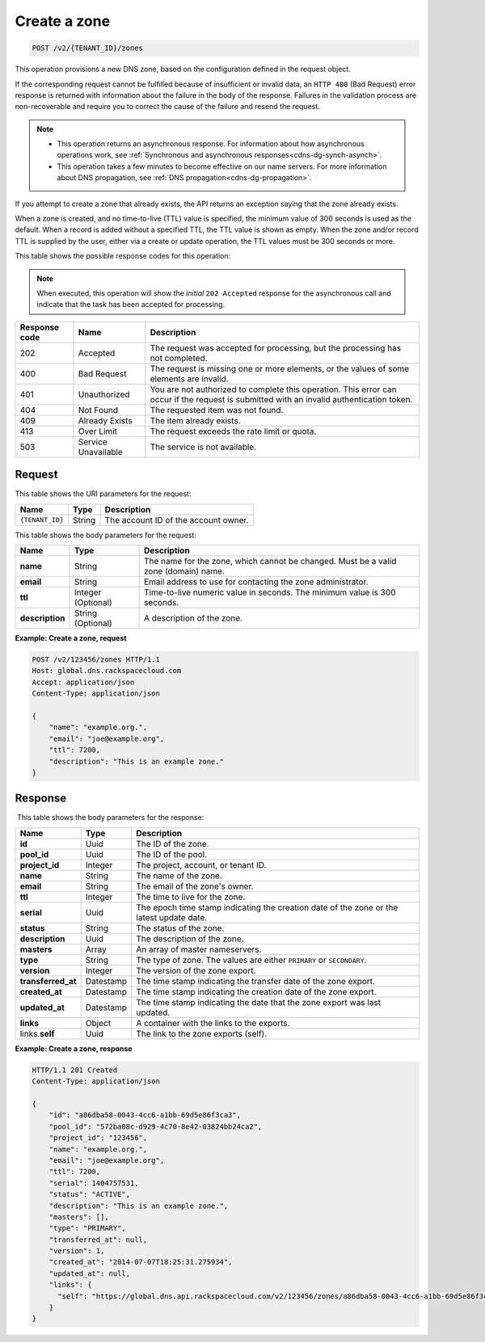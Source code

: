 .. _POST_createZone_v2__account_id__zones_zones:

Create a zone
^^^^^^^^^^^^^^^^^^^^^^^^^^^^^^^^^^^^^^^^^^^^^^^^^^^^^^^^^^^^^^^^^^^^^^^^^^^^^^^^

.. code::

    POST /v2/{TENANT_ID}/zones

This operation provisions a new DNS zone, based on the configuration defined
in the request object. 

If the corresponding request cannot be fulfilled because of insufficient or invalid data, 
an ``HTTP 400`` (Bad Request) error response is returned with information about the 
failure in the body of the response. Failures in the validation process are 
non-recoverable and require you to correct the cause of the failure and resend the request.

..  note:: 

    - This operation returns an asynchronous response. For information about how
      asynchronous operations work, see 
      :ref:`Synchronous and asynchronous responses<cdns-dg-synch-asynch>`. 

    - This operation takes a few minutes to become effective on our name servers. For 
      more information about DNS propagation, see :ref:`DNS propagation<cdns-dg-propagation>`. 

If you attempt to create a zone that already exists, the API returns an exception 
saying that the zone already exists.

When a zone is created, and no time-to-live (TTL) value is specified, the minimum value of 
300 seconds is used as the default. When a record is added without a specified TTL, the TTL 
value is shown as empty. When the zone and/or record TTL is supplied by the user, either 
via a create or update operation, the TTL values must be 300 seconds or more.


This table shows the possible response codes for this operation:

..  note:: 

    When executed, this operation will show the *initial* ``202 Accepted`` response for 
    the asynchronous call and indicate that the task has been accepted for processing. 

+---------+-----------------------+---------------------------------------------+
| Response| Name                  | Description                                 |
| code    |                       |                                             |
+=========+=======================+=============================================+
| 202     | Accepted              | The request was accepted for                |
|         |                       | processing, but the processing has not      |
|         |                       | completed.                                  |
+---------+-----------------------+---------------------------------------------+
| 400     | Bad Request           | The request is missing one or more          |
|         |                       | elements, or the values of some elements    |
|         |                       | are invalid.                                |
+---------+-----------------------+---------------------------------------------+
| 401     | Unauthorized          | You are not authorized to complete this     |
|         |                       | operation. This error can occur if the      |
|         |                       | request is submitted with an invalid        |
|         |                       | authentication token.                       |
+---------+-----------------------+---------------------------------------------+
| 404     | Not Found             | The requested item was not found.           |
+---------+-----------------------+---------------------------------------------+
| 409     | Already Exists        | The item already exists.                    |
+---------+-----------------------+---------------------------------------------+
| 413     | Over Limit            |The request exceeds the rate limit or quota. |
+---------+-----------------------+---------------------------------------------+
| 503     | Service Unavailable   | The service is not available.               |
+---------+-----------------------+---------------------------------------------+

Request
""""""""""""""""

This table shows the URI parameters for the request:

+-----------------------+---------+---------------------------------------------+
| Name                  | Type    | Description                                 |
+=======================+=========+=============================================+
| ``{TENANT_ID}``       | ​String | The account ID of the account owner.        |
+-----------------------+---------+---------------------------------------------+

This table shows the body parameters for the request:

+-----------------------+------------+---------------------------------------------+
| Name                  | Type       | Description                                 |
+=======================+============+=============================================+
| **name**              | ​String    | The name for the zone, which cannot be      |
|                       |            | changed. Must be a valid zone (domain) name.|
+-----------------------+------------+---------------------------------------------+
| **email**             | ​String    | Email address to use for contacting the zone|
|                       |            | administrator.                              |
+-----------------------+------------+---------------------------------------------+
| **ttl**               | Integer    | Time-to-live numeric value in seconds. The  |
|                       | (Optional) | minimum value is 300 seconds.               |
+-----------------------+------------+---------------------------------------------+
| **description**       | ​String    | A description of the zone.                  |
|                       | (Optional) |                                             |
+-----------------------+------------+---------------------------------------------+

**Example: Create a zone, request**

.. code::  

    POST /v2/123456/zones HTTP/1.1
    Host: global.dns.rackspacecloud.com
    Accept: application/json
    Content-Type: application/json

    {
        "name": "example.org.",
        "email": "joe@example.org",
        "ttl": 7200,
        "description": "This is an example zone."
    }

Response
""""""""""""""""
 This table shows the body parameters for the response:

+--------------------------------+----------------------+----------------------+
|Name                            |Type                  |Description           |
+================================+======================+======================+
|**id**                          |Uuid                  |The ID of the zone.   |
+--------------------------------+----------------------+----------------------+
|**pool_id**                     |Uuid                  |The ID of the pool.   |
+--------------------------------+----------------------+----------------------+
|**project_id**                  |Integer               |The project, account, |
|                                |                      |or tenant ID.         |
+--------------------------------+----------------------+----------------------+
|**name**                        |String                |The name of the zone. |
+--------------------------------+----------------------+----------------------+
|**email**                       |String                |The email of the      |
|                                |                      |zone's owner.         |
+--------------------------------+----------------------+----------------------+
|**ttl**                         |Integer               |The time to live for  |
|                                |                      |the zone.             |
+--------------------------------+----------------------+----------------------+
|**serial**                      |Uuid                  |The epoch time stamp  |
|                                |                      |indicating the        |
|                                |                      |creation date of the  |
|                                |                      |zone or the latest    |
|                                |                      |update date.          |
+--------------------------------+----------------------+----------------------+
|**status**                      |String                |The status of the     |
|                                |                      |zone.                 |
+--------------------------------+----------------------+----------------------+
|**description**                 |Uuid                  |The description       |
|                                |                      |of the zone.          |
+--------------------------------+----------------------+----------------------+
|**masters**                     |Array                 |An array of master    |
|                                |                      |nameservers.          |
+--------------------------------+----------------------+----------------------+
|**type**                        |String                |The type of zone.     |
|                                |                      |The values are either |
|                                |                      |``PRIMARY`` or        |
|                                |                      |``SECONDARY``.        |
+--------------------------------+----------------------+----------------------+
|**version**                     |Integer               |The version of the    |
|                                |                      |zone export.          |
+--------------------------------+----------------------+----------------------+
|**transferred_at**              |Datestamp             |The time stamp        |
|                                |                      |indicating the        |
|                                |                      |transfer date of the  |
|                                |                      |zone export.          |
+--------------------------------+----------------------+----------------------+
|**created_at**                  |Datestamp             |The time stamp        |
|                                |                      |indicating the        |
|                                |                      |creation date of the  |
|                                |                      |zone export.          |
+--------------------------------+----------------------+----------------------+
|**updated_at**                  |Datestamp             |The time stamp        |
|                                |                      |indicating the date   |
|                                |                      |that the zone export  |
|                                |                      |was last updated.     |
+--------------------------------+----------------------+----------------------+
|**links**                       |Object                |A container with the  |
|                                |                      |links to the exports. |
+--------------------------------+----------------------+----------------------+
|links.\ **self**                |Uuid                  |The link to the       |
|                                |                      |zone exports (self).  |
+--------------------------------+----------------------+----------------------+

**Example: Create a zone, response**

.. code::  

    HTTP/1.1 201 Created
    Content-Type: application/json

    {
        "id": "a86dba58-0043-4cc6-a1bb-69d5e86f3ca3",
        "pool_id": "572ba08c-d929-4c70-8e42-03824bb24ca2",
        "project_id": "123456",
        "name": "example.org.",
        "email": "joe@example.org",
        "ttl": 7200,
        "serial": 1404757531,
        "status": "ACTIVE",
        "description": "This is an example zone.",
        "masters": [],
        "type": "PRIMARY",
        "transferred_at": null,
        "version": 1,
        "created_at": "2014-07-07T18:25:31.275934",
        "updated_at": null,
        "links": {
          "self": "https://global.dns.api.rackspacecloud.com/v2/123456/zones/a86dba58-0043-4cc6-a1bb-69d5e86f3ca3"
        }
    }
